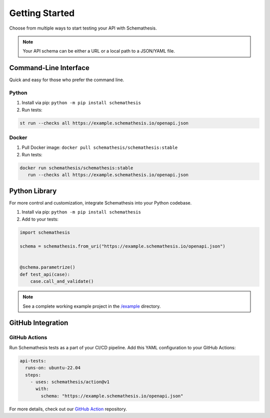 Getting Started
===============

Choose from multiple ways to start testing your API with Schemathesis.

.. note:: Your API schema can be either a URL or a local path to a JSON/YAML file.

Command-Line Interface
----------------------

Quick and easy for those who prefer the command line.

Python
^^^^^^

1. Install via pip: ``python -m pip install schemathesis``
2. Run tests:

.. code-block:: bash

   st run --checks all https://example.schemathesis.io/openapi.json

Docker
^^^^^^

1. Pull Docker image: ``docker pull schemathesis/schemathesis:stable``
2. Run tests:

.. code-block:: bash

   docker run schemathesis/schemathesis:stable
      run --checks all https://example.schemathesis.io/openapi.json

Python Library
--------------

For more control and customization, integrate Schemathesis into your Python codebase.

1. Install via pip: ``python -m pip install schemathesis``
2. Add to your tests:

.. code-block:: python

   import schemathesis

   schema = schemathesis.from_uri("https://example.schemathesis.io/openapi.json")


   @schema.parametrize()
   def test_api(case):
       case.call_and_validate()

.. note:: See a complete working example project in the `/example <https://github.com/schemathesis/schemathesis/tree/master/example>`_ directory.

GitHub Integration
------------------

GitHub Actions
^^^^^^^^^^^^^^

Run Schemathesis tests as a part of your CI/CD pipeline. Add this YAML configuration to your GitHub Actions:

.. code-block:: yaml

   api-tests:
     runs-on: ubuntu-22.04
     steps:
       - uses: schemathesis/action@v1
         with:
           schema: "https://example.schemathesis.io/openapi.json"

For more details, check out our `GitHub Action <https://github.com/schemathesis/action>`_ repository.

